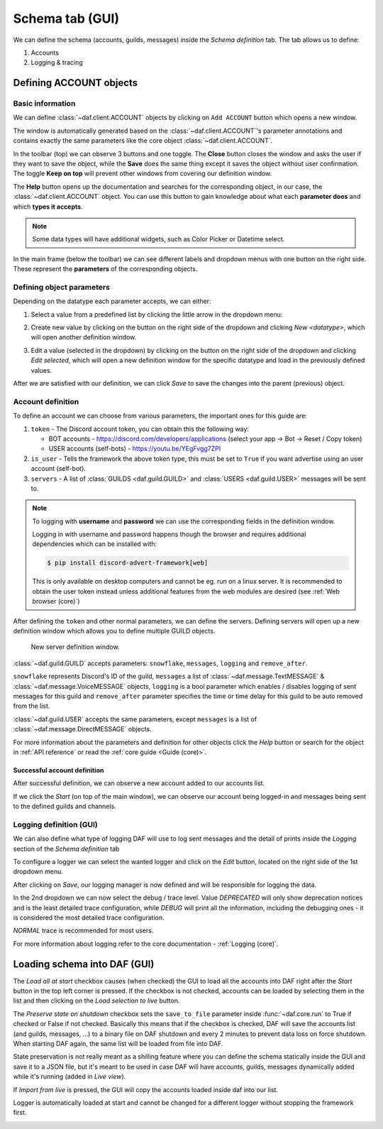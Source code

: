 =========================
Schema tab (GUI)
=========================

We can define the schema (accounts, guilds, messages) inside the *Schema definition* tab.
The tab allows us to define:

1. Accounts
2. Logging & tracing


.. image:: ./DEP/images/daf-gui-front.png
    :width: 20cm
    :align: center


Defining ACCOUNT objects
==========================

Basic information
------------------
We can define :class:`~daf.client.ACCOUNT` objects by clicking on ``Add ACCOUNT`` button which opens a new window.

.. image:: images/gui-new-account-window.png
    :align: center
    :scale: 70%

The window is automatically generated based on the :class:`~daf.client.ACCOUNT`'s parameter annotations and contains exactly the same
parameters like the core object :class:`~daf.client.ACCOUNT`.

In the toolbar (top) we can observe 3 buttons and one toggle. The **Close** button closes the window and asks the user
if they want to save the object, while the **Save** does the same thing except it saves the object without user
confirmation. The toggle **Keep on top** will prevent other windows from covering our definition window.

The **Help** button opens up the documentation and searches for the corresponding object, in our case, the
:class:`~daf.client.ACCOUNT` object. You can use this button to gain knowledge about what each **parameter does**
and which **types it accepts**.

.. image:: images/gui-help-search.png
    :align: center


.. note:: Some data types will have additional widgets, such as Color Picker or Datetime select.

In the main frame (below the toolbar) we can see different labels and dropdown menus with one button on the right side.
These represent the **parameters** of the corresponding objects.

Defining object parameters
---------------------------
Depending on the datatype each parameter accepts, we can either:

1. Select a value from a predefined list by clicking the little arrow in the dropdown menu:

.. image:: images/gui-predefined-value-select.png
    :align: center
    :width: 10cm

2. Create new value by clicking on the button on the right side of the dropdown and clicking *New <datatype>*,
   which will open another definition window.

.. image:: images/gui-new-item-define.png
    :align: center
    :width: 10cm

.. image:: images/gui-new-item-define-string-window.png
    :align: center
    :width: 10cm



3. Edit a value (selected in the dropdown) by clicking on the button on the right side of the dropdown and clicking
   *Edit selected*, which will open a new definition window for the specific datatype and load in the previously defined
   values.

.. image:: images/gui-new-item-edit.png
    :align: center
    :scale: 40%


.. image:: images/gui-new-item-edit-string-window.png
    :align: center
    :scale: 40%



After we are satisfied with our definition, we can click *Save* to save the changes into the parent (previous) object.


Account definition
-----------------------------
To define an account we can choose from various parameters, the important ones for this guide are:

1. ``token`` - The Discord account token, you can obtain this the following way:

   - BOT accounts - https://discord.com/developers/applications (select your app -> Bot -> Reset / Copy token)
   - USER accounts (self-bots) - https://youtu.be/YEgFvgg7ZPI

2. ``is_user`` - Tells the framework the above token type, this must be set to ``True`` if you want advertise using an user account (self-bot).
3. ``servers`` - A list of :class:`GUILDS <daf.guild.GUILD>` and :class:`USERS <daf.guild.USER>` messages will be sent to.


.. note::

    To logging with **username** and **password** we can use the corresponding fields in the definition window.

    Logging in with username and password happens though the browser and requires additional dependencies which
    can be installed with:

    .. code-block:: bash

        $ pip install discord-advert-framework[web]

    This is only available on desktop computers and cannot be eg. run on a linux server. It is recommended to obtain the
    user token instead unless additional features from the web modules are desired (see :ref:`Web browser (core)`)


After defining the ``token`` and other normal parameters, we can define the servers. Defining servers will open up a new
definition window which allows you to define multiple GUILD objects.


.. figure:: images/gui-new-server-list.png
    :scale: 40%

    New server definition window.

:class:`~daf.guild.GUILD` accepts parameters: ``snowflake``, ``messages``, ``logging`` and ``remove_after``.

``snowflake`` represents Discord's ID of the guild, ``messages`` a list of :class:`~daf.message.TextMESSAGE` &
:class:`~daf.message.VoiceMESSAGE`
objects, ``logging`` is a bool parameter which enables / disables logging of sent messages for this guild and ``remove_after``
parameter specifies the time or time delay for this guild to be auto removed from the list.

:class:`~daf.guild.USER` accepts the same parameters, except ``messages`` is a list of :class:`~daf.message.DirectMESSAGE`
objects.

For more information about the parameters and definition for other objects click the *Help* button or search for
the object in :ref:`API reference` or read the :ref:`core guide <Guide (core)>`.


Successful account definition
~~~~~~~~~~~~~~~~~~~~~~~~~~~~~~

After successful definition, we can observe a new account added to our accounts list.

.. image:: images/gui-defined-accounts-list.png
    :align: center
    :width: 15cm


If we click the *Start* (on top of the main window), we can observe our account being logged-in and messages being sent
to the defined guilds and channels.

.. image:: images/gui-started-output-defined-accounts.png
    :align: center
    :width: 15cm

.. image:: images/gui-messages-sent-post-acc-definition.png
    :align: center
    :width: 15cm


Logging definition (GUI)
-------------------------
We can also define what type of logging DAF will use to log sent messages and the detail of prints inside the
*Logging* section of the *Schema definition* tab

To configure a logger we can select the wanted logger and click on the *Edit* button,
located on the right side of the 1st dropdown menu.

.. image:: images/gui-logger-definition-edit-json.png
    :align: center
    :width: 15cm


After clicking on *Save*, our logging manager is now defined and will be responsible for logging the data.

In the 2nd dropdown we can now select the debug / trace level. Value *DEPRECATED* will only show deprecation notices and
is the least detailed trace configuration, while *DEBUG* will print all the information, including the debugging ones -
it is considered the most detailed trace configuration.

.. image:: images/gui-logger-definition-tracing.png
    :align: center
    :width: 20cm


*NORMAL* trace is recommended for most users.

For more information about logging refer to the core documentation - :ref:`Logging (core)`.


Loading schema into DAF (GUI)
===============================
The *Load all at start* checkbox causes (when checked) the GUI to load all the accounts into DAF right after the *Start*
button in the top left corner is pressed. If the checkbox is not checked, accounts can be loaded by
selecting them in the list and then clicking on the *Load selection to live* button.

The *Preserve state on shutdown* checkbox sets the ``save_to_file`` parameter inside :func:`~daf.core.run` to True if checked
or False if not checked. Basically this means that if the checkbox is checked, DAF will save the accounts list (and guilds, messages, ...)
to a binary file on DAF shutdown and every 2 minutes to prevent data loss on force shutdown.
When starting DAF again, the same list will be loaded from file into DAF.

State preservation is not really meant as a shilling feature where you can define the schema statically inside the GUI and save it to a JSON file,
but it's meant to be used in case DAF will have accounts, guilds, messages dynamically added while it's running (added in *Live view*).

If *Import from live* is pressed, the GUI will copy the accounts loaded inside daf into our list.

Logger is automatically loaded at start and cannot be changed for a different logger without stopping the framework first.


.. image:: images/gui-load-accounts-bnts.png
    :align: center
    :width: 10cm
